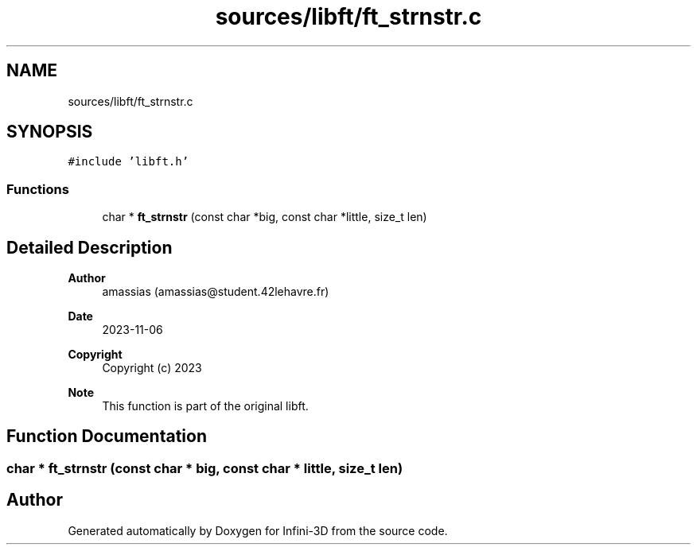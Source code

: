 .TH "sources/libft/ft_strnstr.c" 3 "Infini-3D" \" -*- nroff -*-
.ad l
.nh
.SH NAME
sources/libft/ft_strnstr.c
.SH SYNOPSIS
.br
.PP
\fC#include 'libft\&.h'\fP
.br

.SS "Functions"

.in +1c
.ti -1c
.RI "char * \fBft_strnstr\fP (const char *big, const char *little, size_t len)"
.br
.in -1c
.SH "Detailed Description"
.PP 

.PP
\fBAuthor\fP
.RS 4
amassias (amassias@student.42lehavre.fr) 
.RE
.PP
\fBDate\fP
.RS 4
2023-11-06 
.RE
.PP
\fBCopyright\fP
.RS 4
Copyright (c) 2023 
.RE
.PP
\fBNote\fP
.RS 4
This function is part of the original libft\&. 
.RE
.PP

.SH "Function Documentation"
.PP 
.SS "char * ft_strnstr (const char * big, const char * little, size_t len)"

.SH "Author"
.PP 
Generated automatically by Doxygen for Infini-3D from the source code\&.

